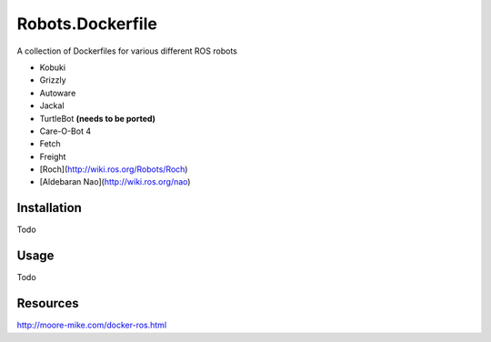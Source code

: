 Robots.Dockerfile
=================

A collection of Dockerfiles for various different ROS robots

* Kobuki
* Grizzly
* Autoware
* Jackal
* TurtleBot **(needs to be ported)**
* Care-O-Bot 4
* Fetch
* Freight
* [Roch](http://wiki.ros.org/Robots/Roch)
* [Aldebaran Nao](http://wiki.ros.org/nao)


Installation
------------

Todo


Usage
-----

Todo


Resources
---------

http://moore-mike.com/docker-ros.html
